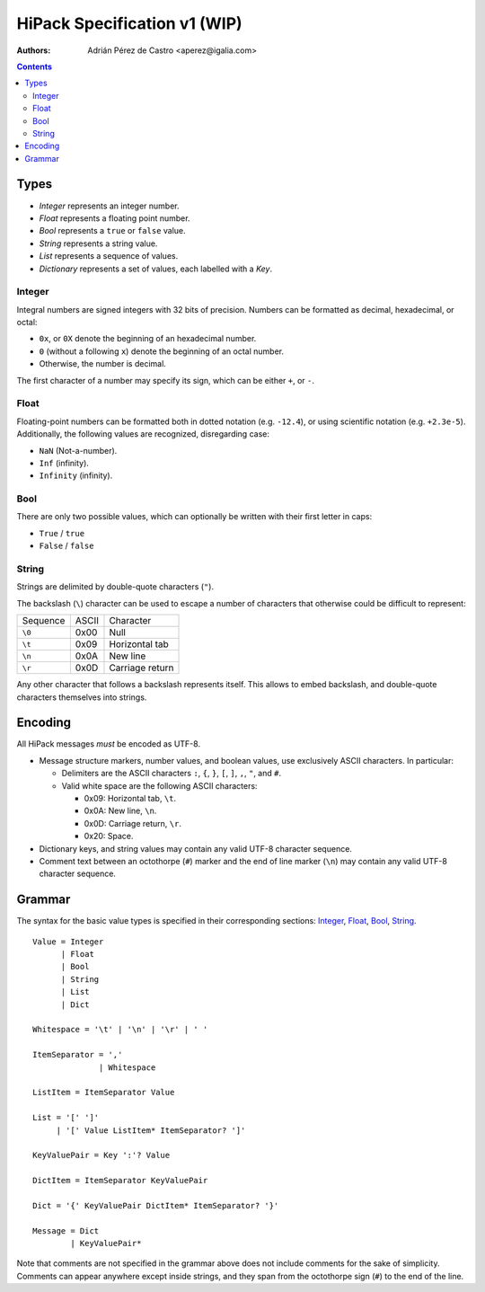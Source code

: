 ===============================
 HiPack Specification v1 (WIP)
===============================

:Authors: Adrián Pérez de Castro <aperez@igalia.com>

.. contents::


Types
=====

* *Integer* represents an integer number.
* *Float* represents a floating point number.
* *Bool* represents a ``true`` or ``false`` value.
* *String* represents a string value.
* *List* represents a sequence of values.
* *Dictionary* represents a set of values, each labelled with a *Key*.


Integer
-------
Integral numbers are signed integers with 32 bits of precision. Numbers can be
formatted as decimal, hexadecimal, or octal:

* ``0x``, or ``0X`` denote the beginning of an hexadecimal number.
* ``0`` (without a following ``x``) denote the beginning of an octal number.
* Otherwise, the number is decimal.

The first character of a number may specify its sign, which can be either
``+``, or ``-``.


Float
-----
Floating-point numbers can be formatted both in dotted notation (e.g.
``-12.4``), or using scientific notation (e.g. ``+2.3e-5``). Additionally,
the following values are recognized, disregarding case:

* ``NaN`` (Not-a-number).
* ``Inf`` (infinity).
* ``Infinity`` (infinity).


Bool
----
There are only two possible values, which can optionally be written with
their first letter in caps:

* ``True`` / ``true``
* ``False`` / ``false``


String
------
Strings are delimited by double-quote characters (``"``).

The backslash (``\``) character can be used to escape a number of characters
that otherwise could be difficult to represent:

======== ===== ==================
Sequence ASCII Character
-------- ----- ------------------
``\0``   0x00  Null
``\t``   0x09  Horizontal tab
``\n``   0x0A  New line
``\r``   0x0D  Carriage return
======== ===== ==================

Any other character that follows a backslash represents itself. This allows
to embed backslash, and double-quote characters themselves into strings.


Encoding
========

All HiPack messages *must* be encoded as UTF-8.

* Message structure markers, number values, and boolean values, use exclusively
  ASCII characters. In particular:

  - Delimiters are the ASCII characters ``:``, ``{``, ``}``, ``[``, ``]``,
    ``,``, ``"``, and ``#``.

  - Valid white space are the following ASCII characters:

    - 0x09: Horizontal tab, ``\t``.
    - 0x0A: New line, ``\n``.
    - 0x0D: Carriage return, ``\r``.
    - 0x20: Space.

* Dictionary keys, and string values may contain any valid UTF-8 character
  sequence.

* Comment text between an octothorpe (``#``) marker and the end of line marker
  (``\n``) may contain any valid UTF-8 character sequence.



Grammar
=======

The syntax for the basic value types is specified in their corresponding
sections: Integer_, Float_, Bool_, String_.

::

  Value = Integer
        | Float
        | Bool
        | String
        | List
        | Dict

  Whitespace = '\t' | '\n' | '\r' | ' '

  ItemSeparator = ','
                | Whitespace

  ListItem = ItemSeparator Value

  List = '[' ']'
       | '[' Value ListItem* ItemSeparator? ']'

  KeyValuePair = Key ':'? Value

  DictItem = ItemSeparator KeyValuePair

  Dict = '{' KeyValuePair DictItem* ItemSeparator? '}'

  Message = Dict
          | KeyValuePair*


Note that comments are not specified in the grammar above does not include
comments for the sake of simplicity. Comments can appear anywhere except
inside strings, and they span from the octothorpe sign (``#``) to the end of
the line.

